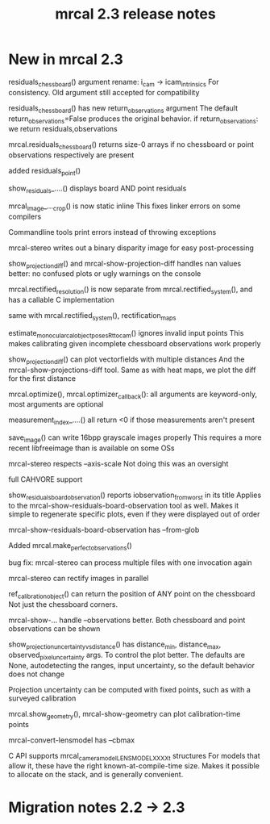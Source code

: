 #+TITLE: mrcal 2.3 release notes
#+OPTIONS: toc:nil

* New in mrcal 2.3
residuals_chessboard() argument rename: i_cam -> icam_intrinsics
For consistency. Old argument still accepted for compatibility

residuals_chessboard() has new return_observations argument
The default return_observations=False produces the original behavior. if
return_observations: we return residuals,observations

mrcal.residuals_chessboard() returns size-0 arrays if no
chessboard or point observations respectively are present

added residuals_point()

show_residuals_....() displays board AND point residuals

mrcal_image_..._crop() is now static inline
This fixes linker errors on some compilers

Commandline tools print errors instead of throwing exceptions

mrcal-stereo writes out a binary disparity image for easy post-processing

show_projection_diff() and mrcal-show-projection-diff handles nan values better:
no confused plots or ugly warnings on the console

mrcal.rectified_resolution() is now separate from mrcal.rectified_system(), and
has a callable C implementation

same with mrcal.rectified_system(), rectification_maps

estimate_monocular_calobject_poses_Rt_tocam() ignores invalid input points
This makes calibrating given incomplete chessboard observations work properly

show_projection_diff() can plot vectorfields with multiple distances
And the mrcal-show-projections-diff tool. Same as with heat maps, we plot the
diff for the first distance

mrcal.optimize(), mrcal.optimizer_callback(): all arguments are keyword-only,
most arguments are optional

measurement_index_....() all return <0 if those measurements aren't present

save_image() can write 16bpp grayscale images properly
This requires a more recent libfreeimage than is available on some OSs

mrcal-stereo respects --axis-scale
Not doing this was an oversight

full CAHVORE support

show_residuals_board_observation() reports iobservation_from_worst in its title
Applies to the mrcal-show-residuals-board-observation tool as well. Makes it
simple to regenerate specific plots, even if they were displayed out of order

mrcal-show-residuals-board-observation has --from-glob

Added mrcal.make_perfect_observations()

bug fix: mrcal-stereo can process multiple files with one invocation again

mrcal-stereo can rectify images in parallel

ref_calibration_object() can return the position of ANY point on the chessboard
Not just the chessboard corners.

mrcal-show-... handle --observations better. Both chessboard and point
observations can be shown

show_projection_uncertainty_vs_distance() has distance_min, distance_max,
observed_pixel_uncertainty args. To control the plot better. The defaults are
None, autodetecting the ranges, input uncertainty, so the default behavior does
not change

Projection uncertainty can be computed with fixed points, such as with a
surveyed calibration

mrcal.show_geometry(), mrcal-show-geometry can plot calibration-time points

mrcal-convert-lensmodel has --cbmax

C API supports mrcal_cameramodel_LENSMODEL_XXXX_t structures
For models that allow it, these have the right known-at-compile-time size. Makes
it possible to allocate on the stack, and is generally convenient.

* Migration notes 2.2 -> 2.3

